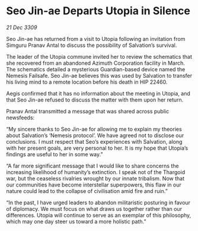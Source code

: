 * Seo Jin-ae Departs Utopia in Silence

/21 Dec 3309/

Seo Jin-ae has returned from a visit to Utopia following an invitation from Simguru Pranav Antal to discuss the possibility of Salvation’s survival. 

The leader of the Utopia commune invited her to review the schematics that she recovered from an abandoned Azimuth Corporation facility in March. The schematics detailed a mysterious Guardian-based device named the Nemesis Failsafe. Seo Jin-ae believes this was used by Salvation to transfer his living mind to a remote location before his death in HIP 22460. 

Aegis confirmed that it has no information about the meeting in Utopia, and that Seo Jin-ae refused to discuss the matter with them upon her return. 

Pranav Antal transmitted a message that was shared across public newsfeeds: 

“My sincere thanks to Seo Jin-ae for allowing me to explain my theories about Salvation’s ‘Nemesis protocol’. We have agreed not to disclose our conclusions. I must respect that Seo’s experiences with Salvation, along with her present goals, are very personal to her. It is my hope that Utopia’s findings are useful to her in some way.” 

“A far more significant message that I would like to share concerns the increasing likelihood of humanity’s extinction. I speak not of the Thargoid war, but the ceaseless rivalries wrought by our innate tribalism. Now that our communities have become interstellar superpowers, this flaw in our nature could lead to the collapse of civilisation amid fire and ruin.” 

“In the past, I have urged leaders to abandon militaristic posturing in favour of diplomacy. We must focus on what draws us together rather than our differences. Utopia will continue to serve as an exemplar of this philosophy, which may one day steer us toward a more holistic path.”